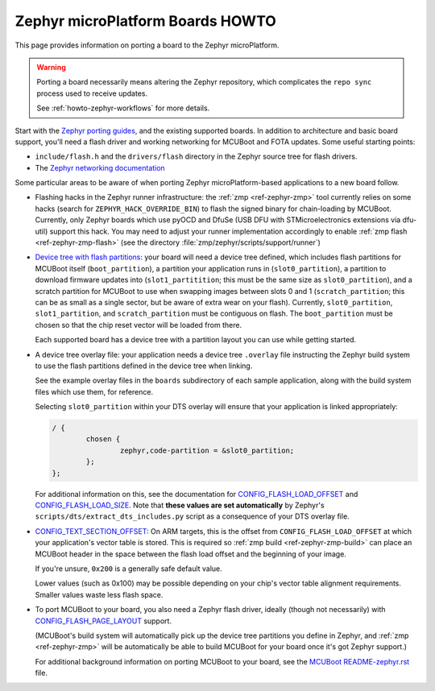 .. _howto-zephyr-boards:

Zephyr microPlatform Boards HOWTO
=================================

This page provides information on porting a board to the Zephyr
microPlatform.

.. warning::

   Porting a board necessarily means altering the Zephyr repository,
   which complicates the ``repo sync`` process used to receive
   updates.

   See :ref:`howto-zephyr-workflows` for more details.

Start with the `Zephyr porting guides`_, and the existing supported
boards. In addition to architecture and basic board support, you'll
need a flash driver and working networking for MCUBoot and FOTA
updates. Some useful starting points:

- ``include/flash.h`` and the ``drivers/flash`` directory in the
  Zephyr source tree for flash drivers.

- The `Zephyr networking documentation`_

Some particular areas to be aware of when porting Zephyr
microPlatform-based applications to a new board follow.

- Flashing hacks in the Zephyr runner infrastructure: the :ref:`zmp
  <ref-zephyr-zmp>` tool currently relies on some hacks (search for
  ``ZEPHYR_HACK_OVERRIDE_BIN``) to flash the signed binary for
  chain-loading by MCUBoot. Currently, only Zephyr boards which use
  pyOCD and DfuSe (USB DFU with STMicroelectronics extensions via
  dfu-util) support this hack. You may need to adjust your runner
  implementation accordingly to enable :ref:`zmp flash
  <ref-zephyr-zmp-flash>` (see the directory
  :file:`zmp/zephyr/scripts/support/runner`)

- `Device tree with flash partitions`_: your board will need a device
  tree defined, which includes flash partitions for MCUBoot itself
  (``boot_partition``), a partition your application runs in
  (``slot0_partition``), a partition to download firmware updates into
  (``slot1_partitition``; this must be the same size as
  ``slot0_partition``), and a scratch partition for MCUBoot to use
  when swapping images between slots 0 and 1 (``scratch_partition``;
  this can be as small as a single sector, but be aware of extra wear
  on your flash). Currently, ``slot0_partition``, ``slot1_partition``,
  and ``scratch_partition`` must be contiguous on flash. The
  ``boot_partition`` must be chosen so that the chip reset vector will
  be loaded from there.

  Each supported board has a device tree with a partition layout you
  can use while getting started.

- A device tree overlay file: your application needs a device tree
  ``.overlay`` file instructing the Zephyr build system to use the
  flash partitions defined in the device tree when linking.

  See the example overlay files in the ``boards`` subdirectory of each
  sample application, along with the build system files which use
  them, for reference.

  Selecting ``slot0_partition`` within your DTS overlay will ensure
  that your application is linked appropriately:

  .. code-block:: none

     / {
             chosen {
                     zephyr,code-partition = &slot0_partition;
             };
     };

  For additional information on this, see the documentation for
  `CONFIG_FLASH_LOAD_OFFSET`_ and `CONFIG_FLASH_LOAD_SIZE`_. Note that
  **these values are set automatically** by Zephyr's
  ``scripts/dts/extract_dts_includes.py`` script as a consequence of
  your DTS overlay file.

- `CONFIG_TEXT_SECTION_OFFSET`_: On ARM targets, this is the offset
  from ``CONFIG_FLASH_LOAD_OFFSET`` at which your application's vector
  table is stored. This is required so :ref:`zmp build
  <ref-zephyr-zmp-build>` can place an MCUBoot header in the space
  between the flash load offset and the beginning of your image.

  If you're unsure, ``0x200`` is a generally safe default value.

  Lower values (such as 0x100) may be possible depending on your
  chip's vector table alignment requirements. Smaller values waste
  less flash space.

- To port MCUBoot to your board, you also need a Zephyr flash driver,
  ideally (though not necessarily) with `CONFIG_FLASH_PAGE_LAYOUT`_
  support.

  (MCUBoot's build system will automatically pick up the device tree
  partitions you define in Zephyr, and :ref:`zmp <ref-zephyr-zmp>`
  will be automatically be able to build MCUBoot for your board once
  it's got Zephyr support.)

  For additional background information on porting MCUBoot to your
  board, see the `MCUBoot README-zephyr.rst`_ file.

.. _Zephyr porting guides: http://docs.zephyrproject.org/latest/porting/porting.html

.. _Zephyr networking documentation: http://docs.zephyrproject.org/latest/subsystems/networking/networking.html

.. _Device tree with flash partitions: http://docs.zephyrproject.org/latest/devices/dts/device_tree.html

.. _CONFIG_TEXT_SECTION_OFFSET: http://docs.zephyrproject.org/latest/reference/kconfig/CONFIG_TEXT_SECTION_OFFSET.html#cmdoption-arg-config-text-section-offset

.. _CONFIG_FLASH_LOAD_OFFSET: http://docs.zephyrproject.org/latest/reference/kconfig/CONFIG_FLASH_LOAD_OFFSET.html#cmdoption-arg-config-flash-load-offset

.. _CONFIG_FLASH_LOAD_SIZE: http://docs.zephyrproject.org/latest/reference/kconfig/CONFIG_FLASH_LOAD_SIZE.html#cmdoption-arg-config-flash-load-size

.. _CONFIG_FLASH_PAGE_LAYOUT: http://docs.zephyrproject.org/latest/reference/kconfig/CONFIG_FLASH_PAGE_LAYOUT.html#cmdoption-arg-config-flash-page-layout

.. _MCUBoot README-zephyr.rst: https://github.com/runtimeco/mcuboot/blob/master/docs/readme-zephyr.md
